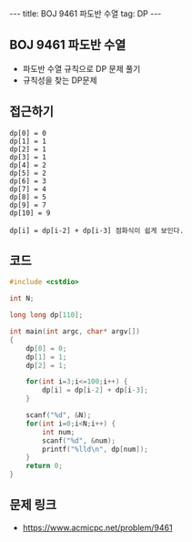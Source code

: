 #+HTML: ---
#+HTML: title: BOJ 9461 파도반 수열
#+HTML: tag: DP
#+HTML: ---
#+OPTIONS: ^:nil

** BOJ 9461 파도반 수열
- 파도반 수열 규칙으로 DP 문제 풀기
- 규칙성을 찾는 DP문제
** 접근하기
#+BEGIN_EXAMPLE
dp[0] = 0
dp[1] = 1
dp[2] = 1
dp[3] = 1
dp[4] = 2
dp[5] = 2
dp[6] = 3
dp[7] = 4
dp[8] = 5
dp[9] = 7
dp[10] = 9

dp[i] = dp[i-2] + dp[i-3] 점화식이 쉽게 보인다.
#+END_EXAMPLE

** 코드
#+BEGIN_SRC cpp
#include <cstdio>

int N;

long long dp[110];

int main(int argc, char* argv[])
{
    dp[0] = 0;
    dp[1] = 1;
    dp[2] = 1;

    for(int i=3;i<=100;i++) {
        dp[i] = dp[i-2] + dp[i-3];
    }

    scanf("%d", &N);
    for(int i=0;i<N;i++) {
        int num;
        scanf("%d", &num);
        printf("%lld\n", dp[num]);
    }
    return 0;
}
#+END_SRC

** 문제 링크
- https://www.acmicpc.net/problem/9461
